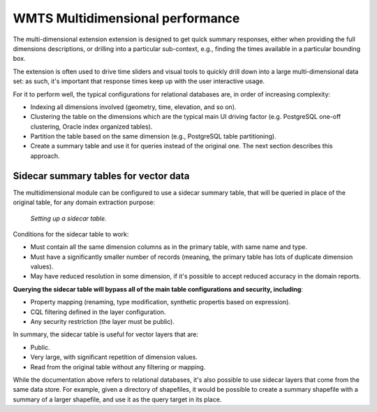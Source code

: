 .. _wmts_multidimensional_sidecar:

WMTS Multidimensional performance
=================================

The multi-dimensional extension extension is designed to get quick summary responses, either
when providing the full dimensions descriptions, or drilling into a particular sub-context, 
e.g., finding the times available in a particular bounding box.

The extension is often used to drive time sliders and visual tools to quickly drill down into
a large multi-dimensional data set: as such, it's important that response times keep up with the
user interactive usage.

For it to perform well, the typical configurations for relational databases are, in order of increasing complexity:

* Indexing all dimensions involved (geometry, time, elevation, and so on).
* Clustering the table on the dimensions which are the typical main UI driving factor (e.g. PostgreSQL one-off clustering, Oracle index organized tables).
* Partition the table based on the same dimension (e.g., PostgreSQL table partitioning).
* Create a summary table and use it for queries instead of the original one. The next section describes this approach.

Sidecar summary tables for vector data
--------------------------------------

The multidimensional module can be configured to use a sidecar summary table, that will be queried
in place of the original table, for any domain extraction purpose:

.. figure:: images/sidecar.png

  *Setting up a sidecar table.*


Conditions for the sidecar table to work:

* Must contain all the same dimension columns as in the primary table, with same name and type.
* Must have a significantly smaller number of records (meaning, the primary table has lots of duplicate dimension values).
* May have reduced resolution in some dimension, if it's possible to accept reduced accuracy in the domain reports.

**Querying the sidecar table will bypass all of the main table configurations and security, including**:

* Property mapping (renaming, type modification, synthetic propertis based on expression).
* CQL filtering defined in the layer configuration.
* Any security restriction (the layer must be public).

In summary, the sidecar table is useful for vector layers that are:

* Public.
* Very large, with significant repetition of dimension values. 
* Read from the original table without any filtering or mapping.
 
While the documentation above refers to relational databases, it's also possible to use sidecar
layers that come from the same data store. For example, given a directory of shapefiles, it
would be possible to create a summary shapefile with a summary of a larger shapefile, and use it
as the query target in its place.


